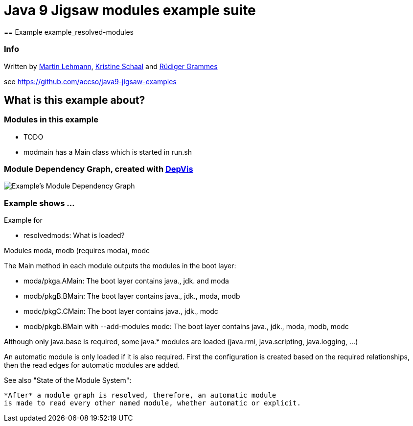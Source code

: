 = Java 9 Jigsaw modules example suite
== Example example_resolved-modules

=== Info

Written by https://github.com/mrtnlhmnn[Martin Lehmann], https://github.com/kristines[Kristine Schaal] and https://github.com/rgrammes[Rüdiger Grammes]

see https://github.com/accso/java9-jigsaw-examples

== What is this example about?

=== Modules in this example

* TODO
* modmain has a Main class which is started in run.sh

=== Module Dependency Graph, created with https://github.com/accso/java9-jigsaw-depvis[DepVis]

image::moduledependencies.png[Example's Module Dependency Graph]

=== Example shows ...

Example for

* resolvedmods: What is loaded?

Modules moda, modb (requires moda), modc

The Main method in each module outputs the modules in the boot layer:

* moda/pkga.AMain: The boot layer contains java., jdk. and moda
* modb/pkgB.BMain: The boot layer contains java., jdk., moda, modb
* modc/pkgC.CMain: The boot layer contains java., jdk., modc
* modb/pkgb.BMain with --add-modules modc: The boot layer contains java., jdk., moda, modb, modc

Although only java.base is required, some java.* modules are loaded (java.rmi, java.scripting, java.logging, ...)

--
An automatic module is only loaded if it is also required.
First the configuration is created based on the required relationships, then the read edges for automatic modules are added.

See also "State of the Module System":

      *After* a module graph is resolved, therefore, an automatic module
      is made to read every other named module, whether automatic or explicit.
